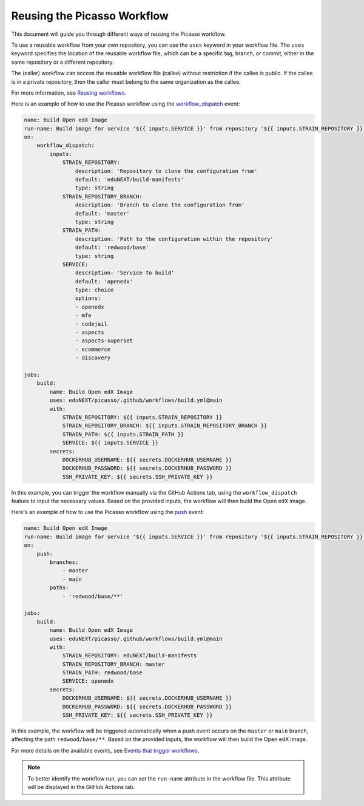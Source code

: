 Reusing the Picasso Workflow
###################################

This document will guide you through different ways of reusing the Picasso workflow.

To use a reusable workflow from your own repository, you can use the ``uses`` keyword in your workflow file. The ``uses`` keyword specifies the location of the reusable workflow file, which can be a specific tag, branch, or commit, either in the same repository or a different repository.

The (caller) workflow can access the reusable workflow file (callee) without restriction if the callee is public. If the callee is in a private repository, then the caller must belong to the same organization as the callee.

For more information, see `Reusing workflows`_.

.. _`Reusing workflows`: https://docs.github.com/en/actions/sharing-automations/reusing-workflows

Here is an example of how to use the Picasso workflow using the `workflow_dispatch`_ event:

.. code-block:: yaml

    name: Build Open edX Image
    run-name: Build image for service '${{ inputs.SERVICE }}' from repository '${{ inputs.STRAIN_REPOSITORY }}' on branch '${{ inputs.STRAIN_REPOSITORY_BRANCH }}'
    on:
        workflow_dispatch:
            inputs:
                STRAIN_REPOSITORY:
                    description: 'Repository to clone the configuration from'
                    default: 'eduNEXT/build-manifests'
                    type: string
                STRAIN_REPOSITORY_BRANCH:
                    description: 'Branch to clone the configuration from'
                    default: 'master'
                    type: string
                STRAIN_PATH:
                    description: 'Path to the configuration within the repository'
                    default: 'redwood/base'
                    type: string
                SERVICE:
                    description: 'Service to build'
                    default: 'openedx'
                    type: choice
                    options:
                    - openedx
                    - mfe
                    - codejail
                    - aspects
                    - aspects-superset
                    - ecommerce
                    - discovery

    jobs:
        build:
            name: Build Open edX Image
            uses: eduNEXT/picasso/.github/workflows/build.yml@main
            with:
                STRAIN_REPOSITORY: ${{ inputs.STRAIN_REPOSITORY }}
                STRAIN_REPOSITORY_BRANCH: ${{ inputs.STRAIN_REPOSITORY_BRANCH }}
                STRAIN_PATH: ${{ inputs.STRAIN_PATH }}
                SERVICE: ${{ inputs.SERVICE }}
            secrets:
                DOCKERHUB_USERNAME: ${{ secrets.DOCKERHUB_USERNAME }}
                DOCKERHUB_PASSWORD: ${{ secrets.DOCKERHUB_PASSWORD }}
                SSH_PRIVATE_KEY: ${{ secrets.SSH_PRIVATE_KEY }}

In this example, you can trigger the workflow manually via the GitHub Actions tab, using the ``workflow_dispatch`` feature to input the necessary values. Based on the provided inputs, the workflow will then build the Open edX image.

Here's an example of how to use the Picasso workflow using the `push`_ event:

.. code-block:: yaml

    name: Build Open edX Image
    run-name: Build image for service '${{ inputs.SERVICE }}' from repository '${{ inputs.STRAIN_REPOSITORY }}' on branch '${{ inputs.STRAIN_REPOSITORY_BRANCH }}'
    on:
        push:
            branches:
                - master
                - main
            paths:
                - 'redwood/base/**'

    jobs:
        build:
            name: Build Open edX Image
            uses: eduNEXT/picasso/.github/workflows/build.yml@main
            with:
                STRAIN_REPOSITORY: eduNEXT/build-manifests
                STRAIN_REPOSITORY_BRANCH: master
                STRAIN_PATH: redwood/base
                SERVICE: openedx
            secrets:
                DOCKERHUB_USERNAME: ${{ secrets.DOCKERHUB_USERNAME }}
                DOCKERHUB_PASSWORD: ${{ secrets.DOCKERHUB_PASSWORD }}
                SSH_PRIVATE_KEY: ${{ secrets.SSH_PRIVATE_KEY }}


In this example, the workflow will be triggered automatically when a push event occurs on the ``master`` or ``main`` branch, affecting the path ``redwood/base/**``. Based on the provided inputs, the workflow will then build the Open edX image.

For more details on the available events, see `Events that trigger workflows`_.

.. note:: To better identify the workflow run, you can set the ``run-name`` attribute in the workflow file. This attribute will be displayed in the GitHub Actions tab.

.. _`Events that trigger workflows`: https://docs.github.com/en/actions/reference/events-that-trigger-workflows
.. _`workflow_dispatch`: https://docs.github.com/en/actions/reference/events-that-trigger-workflows#workflow_dispatch
.. _`push`: https://docs.github.com/en/actions/reference/events-that-trigger-workflows#push
